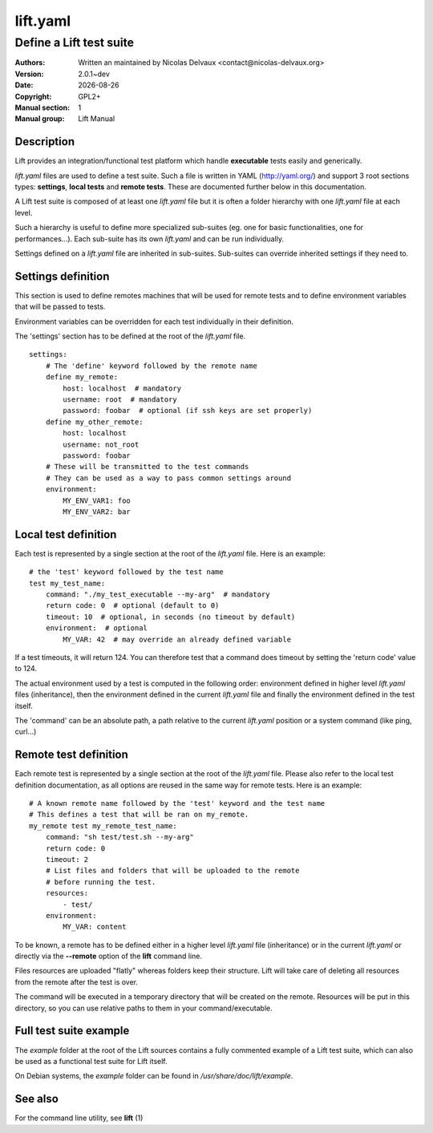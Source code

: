 =========
lift.yaml
=========


------------------------
Define a Lift test suite
------------------------

:Authors: Written an maintained by Nicolas Delvaux <contact@nicolas-delvaux.org>
:Version: 2.0.1~dev
:Date: |date|
:Copyright: GPL2+
:Manual section: 1
:Manual group: Lift Manual

.. |date| date::


Description
===========

Lift provides an integration/functional test platform which handle
**executable** tests easily and generically.

*lift.yaml* files are used to define a test suite.
Such a file is written in YAML (http://yaml.org/) and support 3 root sections
types: **settings**, **local tests** and **remote tests**. These are documented
further below in this documentation.

A Lift test suite is composed of at least one *lift.yaml* file but it is often
a folder hierarchy with one *lift.yaml* file at each level.

Such a hierarchy is useful to define more specialized sub-suites (eg. one for
basic functionalities, one for performances...). Each sub-suite has its own
*lift.yaml* and can be run individually.

Settings defined on a *lift.yaml* file are inherited in sub-suites.
Sub-suites can override inherited settings if they need to.


Settings definition
===================

This section is used to define remotes machines that will be used for remote
tests and to define environment variables that will be passed to tests.

Environment variables can be overridden for each test individually in their
definition.

The 'settings' section has to be defined at the root of the *lift.yaml* file.

::

 settings:
     # The 'define' keyword followed by the remote name
     define my_remote:
         host: localhost  # mandatory
         username: root  # mandatory
         password: foobar  # optional (if ssh keys are set properly)
     define my_other_remote:
         host: localhost
         username: not_root
         password: foobar
     # These will be transmitted to the test commands
     # They can be used as a way to pass common settings around
     environment:
         MY_ENV_VAR1: foo
         MY_ENV_VAR2: bar


Local test definition
=====================

Each test is represented by a single section at the root of the *lift.yaml*
file. Here is an example:

::

 # the 'test' keyword followed by the test name
 test my_test_name:
     command: "./my_test_executable --my-arg"  # mandatory
     return code: 0  # optional (default to 0)
     timeout: 10  # optional, in seconds (no timeout by default)
     environment:  # optional
         MY_VAR: 42  # may override an already defined variable

If a test timeouts, it will return 124. You can therefore test that a command
does timeout by setting the 'return code' value to 124.

The actual environment used by a test is computed in the following order:
environment defined in higher level *lift.yaml* files (inheritance), then
the environment defined in the current *lift.yaml* file and finally the
environment defined in the test itself.

The 'command' can be an absolute path, a path relative to the current
*lift.yaml* position or a system command (like ping, curl...)


Remote test definition
======================

Each remote test is represented by a single section at the root of the
*lift.yaml* file.
Please also refer to the local test definition documentation, as all
options are reused in the same way for remote tests.
Here is an example:

::

 # A known remote name followed by the 'test' keyword and the test name
 # This defines a test that will be ran on my_remote.
 my_remote test my_remote_test_name:
     command: "sh test/test.sh --my-arg"
     return code: 0
     timeout: 2
     # List files and folders that will be uploaded to the remote
     # before running the test.
     resources:
         - test/
     environment:
         MY_VAR: content

To be known, a remote has to be defined either in a higher level *lift.yaml*
file (inheritance) or in the current *lift.yaml* or directly via the
**--remote** option of the **lift** command line.

Files resources are uploaded "flatly" whereas folders keep their structure.
Lift will take care of deleting all resources from the remote after the test is
over.

The command will be executed in a temporary directory that will be created on
the remote. Resources will be put in this directory, so you can use relative
paths to them in your command/executable.


Full test suite example
=======================

The *example* folder at the root of the Lift sources contains a fully commented
example of a Lift test suite, which can also be used as a functional test suite
for Lift itself.

On Debian systems, the *example* folder can be found in
*/usr/share/doc/lift/example*.


See also
========

For the command line utility, see **lift** (1)

